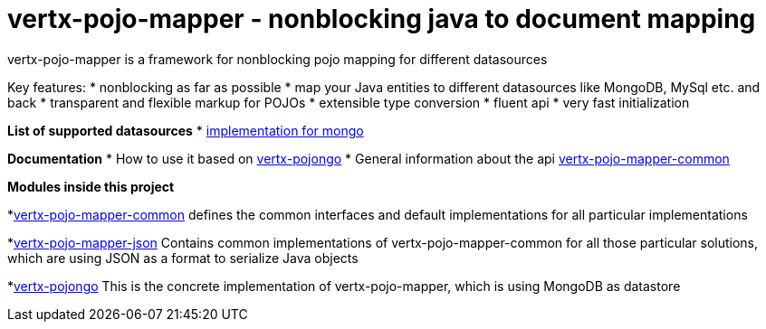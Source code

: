= vertx-pojo-mapper - nonblocking java to document mapping

vertx-pojo-mapper is a framework for nonblocking pojo mapping for different datasources

Key features:
* nonblocking as far as possible
* map your Java entities to different datasources like MongoDB, MySql etc. and back
* transparent and flexible markup for POJOs
* extensible type conversion
* fluent api
* very fast initialization

*List of supported datasources*
* link:vertx-pojongo/README.adoc[implementation for mongo]

*Documentation*
* How to use it based on link:vertx-pojongo/src/main/asciidoc/java/index.adoc[vertx-pojongo]
* General information about the api link:vertx-pojo-mapper-common/src/main/asciidoc/java/index.adoc[vertx-pojo-mapper-common]


*Modules inside this project*

*link:vertx-pojo-mapper-common/README.adoc[vertx-pojo-mapper-common]
defines the common interfaces and default implementations for all particular implementations

*link:vertx-pojo-mapper-json/README.adoc[vertx-pojo-mapper-json]
Contains common implementations of vertx-pojo-mapper-common for all those particular solutions, which are using JSON as 
a format to serialize Java objects

*link:vertx-pojongo/README.adoc[vertx-pojongo]
This is the concrete implementation of vertx-pojo-mapper, which is using MongoDB as datastore


